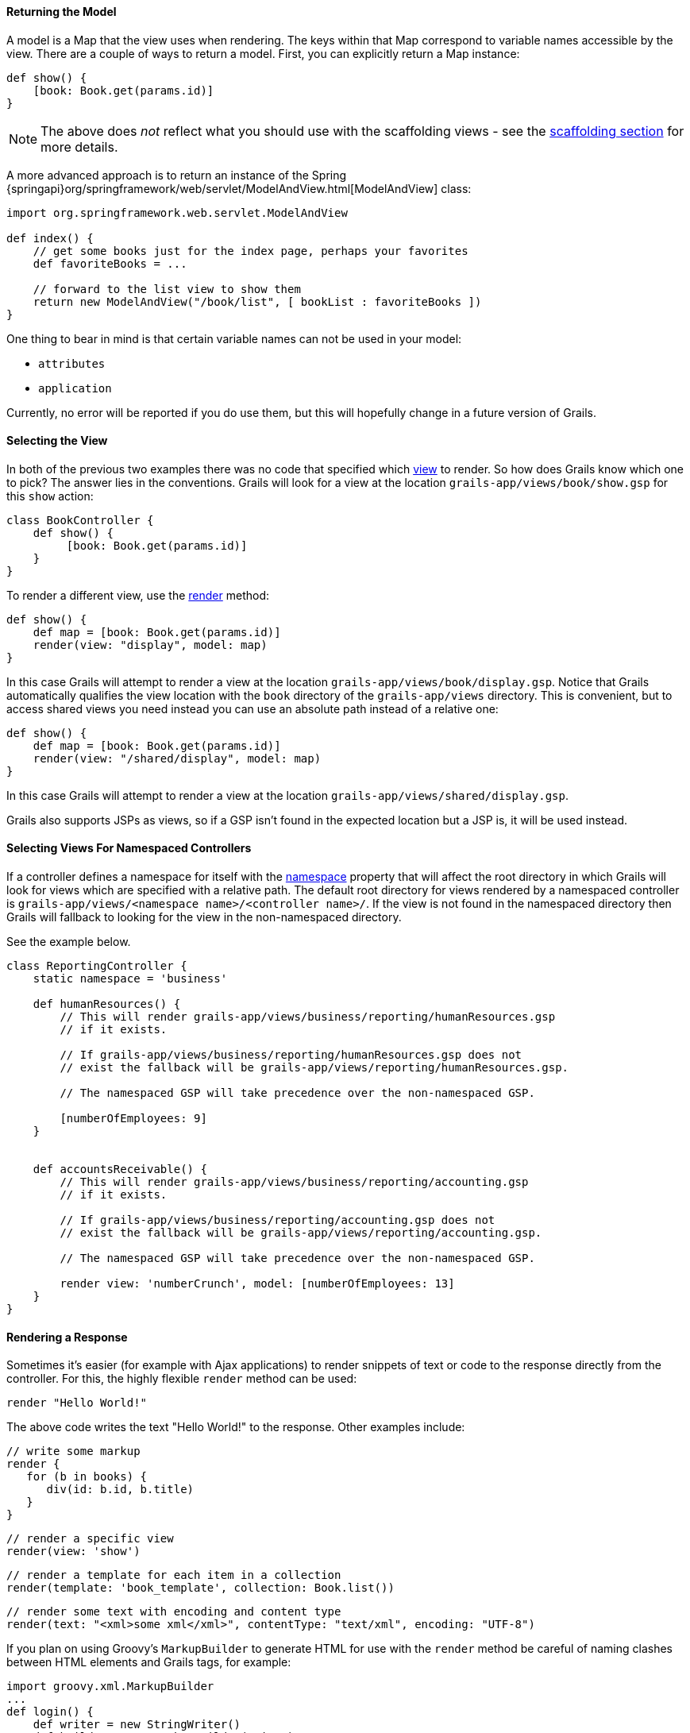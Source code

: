 
==== Returning the Model


A model is a Map that the view uses when rendering. The keys within that Map correspond to variable names accessible by the view. There are a couple of ways to return a model. First, you can explicitly return a Map instance:

[source,groovy]
----
def show() {
    [book: Book.get(params.id)]
}
----

NOTE: The above does _not_ reflect what you should use with the scaffolding views - see the link:scaffolding.html[scaffolding section] for more details.

A more advanced approach is to return an instance of the Spring {springapi}org/springframework/web/servlet/ModelAndView.html[ModelAndView] class:

[source,groovy]
----
import org.springframework.web.servlet.ModelAndView

def index() {
    // get some books just for the index page, perhaps your favorites
    def favoriteBooks = ...

    // forward to the list view to show them
    return new ModelAndView("/book/list", [ bookList : favoriteBooks ])
}
----

One thing to bear in mind is that certain variable names can not be used in your model:

* `attributes`
* `application`

Currently, no error will be reported if you do use them, but this will hopefully change in a future version of Grails.


==== Selecting the View


In both of the previous two examples there was no code that specified which <<gsp,view>> to render. So how does Grails know which one to pick? The answer lies in the conventions. Grails will look for a view at the location `grails-app/views/book/show.gsp` for this `show` action:

[source,groovy]
----
class BookController {
    def show() {
         [book: Book.get(params.id)]
    }
}
----

To render a different view, use the link:../ref/Controllers/render.html[render] method:

[source,groovy]
----
def show() {
    def map = [book: Book.get(params.id)]
    render(view: "display", model: map)
}
----

In this case Grails will attempt to render a view at the location `grails-app/views/book/display.gsp`. Notice that Grails automatically qualifies the view location with the `book` directory of the `grails-app/views` directory. This is convenient, but to access shared views you need instead you can use an absolute path instead of a relative one:

[source,groovy]
----
def show() {
    def map = [book: Book.get(params.id)]
    render(view: "/shared/display", model: map)
}
----

In this case Grails will attempt to render a view at the location `grails-app/views/shared/display.gsp`.

Grails also supports JSPs as views, so if a GSP isn't found in the expected location but a JSP is, it will be used instead.

==== Selecting Views For Namespaced Controllers


If a controller defines a namespace for itself with the <<namespacedControllers,namespace>> property that will affect the root directory in which Grails will look for views which are specified with a relative path.  The default root directory for views rendered by a namespaced controller is `grails-app/views/<namespace name>/<controller name>/`.  If the view is not found in the namespaced directory then Grails will fallback to looking for the view in the non-namespaced directory.

See the example below.

[source,groovy]
----
class ReportingController {
    static namespace = 'business'

    def humanResources() {
        // This will render grails-app/views/business/reporting/humanResources.gsp
        // if it exists.

        // If grails-app/views/business/reporting/humanResources.gsp does not
        // exist the fallback will be grails-app/views/reporting/humanResources.gsp.

        // The namespaced GSP will take precedence over the non-namespaced GSP.

        [numberOfEmployees: 9]
    }


    def accountsReceivable() {
        // This will render grails-app/views/business/reporting/accounting.gsp
        // if it exists.

        // If grails-app/views/business/reporting/accounting.gsp does not
        // exist the fallback will be grails-app/views/reporting/accounting.gsp.

        // The namespaced GSP will take precedence over the non-namespaced GSP.

        render view: 'numberCrunch', model: [numberOfEmployees: 13]
    }
}
----


==== Rendering a Response


Sometimes it's easier (for example with Ajax applications) to render snippets of text or code to the response directly from the controller. For this, the highly flexible `render` method can be used:

[source,groovy]
----
render "Hello World!"
----

The above code writes the text "Hello World!" to the response. Other examples include:

[source,groovy]
----
// write some markup
render {
   for (b in books) {
      div(id: b.id, b.title)
   }
}
----

[source,groovy]
----
// render a specific view
render(view: 'show')
----

[source,groovy]
----
// render a template for each item in a collection
render(template: 'book_template', collection: Book.list())
----

[source,groovy]
----
// render some text with encoding and content type
render(text: "<xml>some xml</xml>", contentType: "text/xml", encoding: "UTF-8")
----

If you plan on using Groovy's `MarkupBuilder` to generate HTML for use with the `render` method be careful of naming clashes between HTML elements and Grails tags, for example:

[source,groovy]
----
import groovy.xml.MarkupBuilder
...
def login() {
    def writer = new StringWriter()
    def builder = new MarkupBuilder(writer)
    builder.html {
        head {
            title 'Log in'
        }
        body {
            h1 'Hello'
            form {
            }
        }
    }

    def html = writer.toString()
    render html
}
----

This will actually <<tagsAsMethodCalls,call the form tag>> (which will return some text that will be ignored by the `MarkupBuilder`). To correctly output a `<form>` element, use the following:

[source,groovy]
----
def login() {
    // ...
    body {
        h1 'Hello'
        builder.form {
        }
    }
    // ...
}
----
